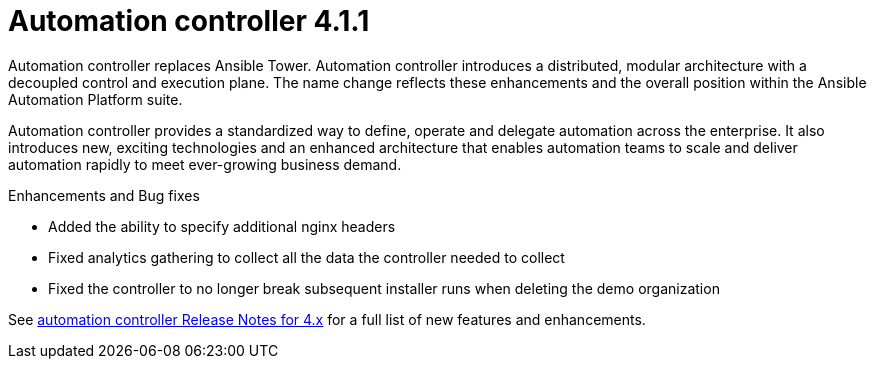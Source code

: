 [[controller-411-intro]]
= Automation controller 4.1.1

Automation controller replaces Ansible Tower.
Automation controller introduces a distributed, modular architecture with a decoupled control and execution plane.
The name change reflects these enhancements and the overall position within the Ansible Automation Platform suite.

Automation controller provides a standardized way to define, operate and delegate automation across the enterprise. It also introduces new, exciting technologies and an enhanced architecture that enables automation teams to scale and deliver automation rapidly to meet ever-growing business demand.

.Enhancements and Bug fixes

* Added the ability to specify additional nginx headers
* Fixed analytics gathering to collect all the data the controller needed to collect
* Fixed the controller to no longer break subsequent installer runs when deleting the demo organization

See https://docs.ansible.com/automation-controller/latest/html/release-notes/relnotes.html#release-notes-for-4-x[automation controller Release Notes for 4.x] for a full list of new features and enhancements.
